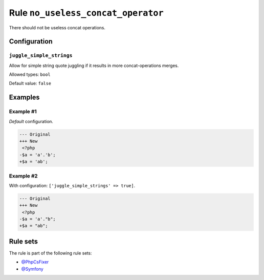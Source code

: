 ===================================
Rule ``no_useless_concat_operator``
===================================

There should not be useless concat operations.

Configuration
-------------

``juggle_simple_strings``
~~~~~~~~~~~~~~~~~~~~~~~~~

Allow for simple string quote juggling if it results in more concat-operations
merges.

Allowed types: ``bool``

Default value: ``false``

Examples
--------

Example #1
~~~~~~~~~~

*Default* configuration.

.. code-block:: diff

   --- Original
   +++ New
    <?php
   -$a = 'a'.'b';
   +$a = 'ab';

Example #2
~~~~~~~~~~

With configuration: ``['juggle_simple_strings' => true]``.

.. code-block:: diff

   --- Original
   +++ New
    <?php
   -$a = 'a'."b";
   +$a = "ab";

Rule sets
---------

The rule is part of the following rule sets:

- `@PhpCsFixer <./../../ruleSets/PhpCsFixer.rst>`_
- `@Symfony <./../../ruleSets/Symfony.rst>`_

